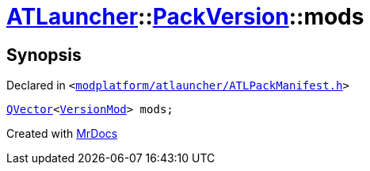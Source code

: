 [#ATLauncher-PackVersion-mods]
= xref:ATLauncher.adoc[ATLauncher]::xref:ATLauncher/PackVersion.adoc[PackVersion]::mods
:relfileprefix: ../../
:mrdocs:


== Synopsis

Declared in `&lt;https://github.com/PrismLauncher/PrismLauncher/blob/develop/launcher/modplatform/atlauncher/ATLPackManifest.h#L175[modplatform&sol;atlauncher&sol;ATLPackManifest&period;h]&gt;`

[source,cpp,subs="verbatim,replacements,macros,-callouts"]
----
xref:QVector.adoc[QVector]&lt;xref:ATLauncher/VersionMod.adoc[VersionMod]&gt; mods;
----



[.small]#Created with https://www.mrdocs.com[MrDocs]#
